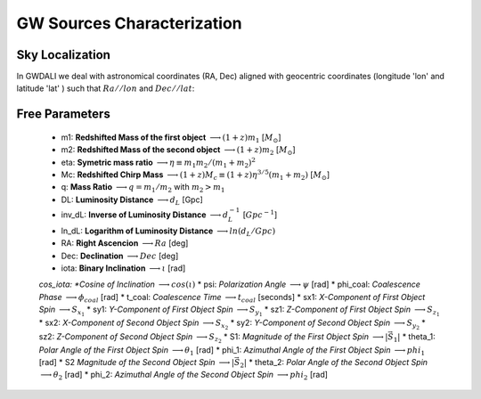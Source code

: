 =================================  
GW Sources Characterization
=================================

************************************
   Sky Localization
************************************

In GWDALI we deal with astronomical coordinates (RA, Dec) aligned with geocentric coordinates (longitude 'lon' and latitude 'lat' ) such that :math:`Ra//lon` and :math:`Dec//lat`:

.. figure:: ./geo_coords.png
   :alt: Source Coordinates
   :align: center
   :scale: 50%

************************************
   Free Parameters
************************************

   * m1: **Redshifted  Mass of the first object** :math:`\longrightarrow (1+z)m_1` [:math:`M_{\odot}`]
   * m2: **Redshifted  Mass of the second object** :math:`\longrightarrow (1+z)m_2` [:math:`M_{\odot}`]
   * eta: **Symetric mass ratio** :math:`\longrightarrow \eta \equiv m_1m_2/(m_1+m_2)^2`
   * Mc: **Redshifted Chirp Mass** :math:`\longrightarrow (1+z)M_c \equiv (1+z)\eta^{3/5}(m_1+m_2)` [:math:`M_{\odot}`]
   * q: **Mass Ratio** :math:`\longrightarrow q=m_1/m_2` with :math:`m_2>m_1`
   * DL: **Luminosity Distance** :math:`\longrightarrow d_L` [Gpc]
   * inv_dL: **Inverse of Luminosity Distance** :math:`\longrightarrow d_L^{-1}` [:math:`Gpc^{-1}`]
   * ln_dL: **Logarithm of Luminosity Distance** :math:`\longrightarrow ln(d_L/Gpc)`
   * RA: **Right Ascencion** :math:`\longrightarrow Ra` [deg]
   * Dec: **Declination** :math:`\longrightarrow Dec` [deg]
   * iota: **Binary Inclination** :math:`\longrightarrow \iota` [rad]
   *cos\_iota: *Cosine of Inclination* :math:`\longrightarrow cos(\iota)`
   * psi: *Polarization Angle* :math:`\longrightarrow \psi` [rad]
   * phi\_coal: *Coalescence Phase* :math:`\longrightarrow \phi_{coal}` [rad]
   * t\_coal: *Coalescence Time* :math:`\longrightarrow t_{coal}` [seconds]
   * sx1: *X-Component of First Object Spin* :math:`\longrightarrow S_{x_1}`
   * sy1: *Y-Component of First Object Spin* :math:`\longrightarrow S_{y_1}`
   * sz1: *Z-Component of First Object Spin* :math:`\longrightarrow S_{z_1}`
   * sx2: *X-Component of Second Object Spin* :math:`\longrightarrow S_{x_2}`
   * sy2: *Y-Component of Second Object Spin* :math:`\longrightarrow S_{y_2}`
   * sz2: *Z-Component of Second Object Spin* :math:`\longrightarrow S_{z_2}`
   * S1: *Magnitude of the First Object Spin* :math:`\longrightarrow |\vec{S}_1|`
   * theta_1: *Polar Angle of the First Object Spin* :math:`\longrightarrow \theta_1` [rad]
   * phi_1: *Azimuthal Angle of the First Object Spin* :math:`\longrightarrow phi_1` [rad]
   * S2 *Magnitude of the Second Object Spin* :math:`\longrightarrow |\vec{S}_2|`
   * theta_2: *Polar Angle of the Second Object Spin* :math:`\longrightarrow \theta_2` [rad]
   * phi_2: *Azimuthal Angle of the Second Object Spin* :math:`\longrightarrow phi_2` [rad]


